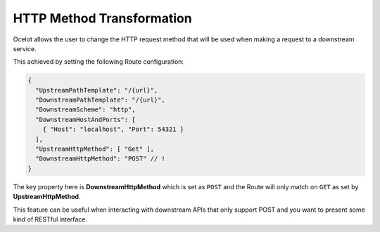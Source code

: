 HTTP Method Transformation
==========================

Ocelot allows the user to change the HTTP request method that will be used when making a request to a downstream service.

This achieved by setting the following Route configuration:

.. code-block:: json

  {
    "UpstreamPathTemplate": "/{url}",
    "DownstreamPathTemplate": "/{url}",
    "DownstreamScheme": "http",
    "DownstreamHostAndPorts": [
      { "Host": "localhost", "Port": 54321 }
    ],
    "UpstreamHttpMethod": [ "Get" ],
    "DownstreamHttpMethod": "POST" // !
  }

The key property here is **DownstreamHttpMethod** which is set as ``POST`` and the Route will only match on ``GET`` as set by **UpstreamHttpMethod**.

This feature can be useful when interacting with downstream APIs that only support POST and you want to present some kind of RESTful interface.
